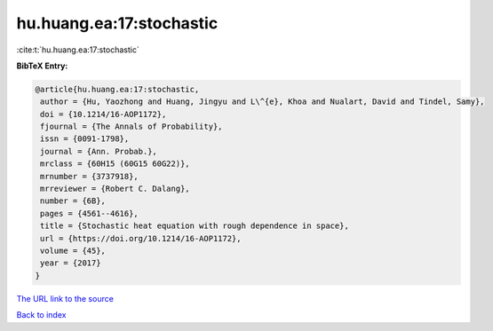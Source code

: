 hu.huang.ea:17:stochastic
=========================

:cite:t:`hu.huang.ea:17:stochastic`

**BibTeX Entry:**

.. code-block:: bibtex

   @article{hu.huang.ea:17:stochastic,
    author = {Hu, Yaozhong and Huang, Jingyu and L\^{e}, Khoa and Nualart, David and Tindel, Samy},
    doi = {10.1214/16-AOP1172},
    fjournal = {The Annals of Probability},
    issn = {0091-1798},
    journal = {Ann. Probab.},
    mrclass = {60H15 (60G15 60G22)},
    mrnumber = {3737918},
    mrreviewer = {Robert C. Dalang},
    number = {6B},
    pages = {4561--4616},
    title = {Stochastic heat equation with rough dependence in space},
    url = {https://doi.org/10.1214/16-AOP1172},
    volume = {45},
    year = {2017}
   }
`The URL link to the source <ttps://doi.org/10.1214/16-AOP1172}>`_


`Back to index <../By-Cite-Keys.html>`_

